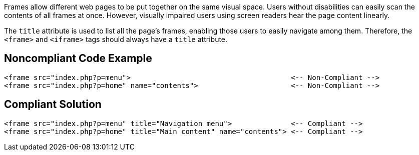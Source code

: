 Frames allow different web pages to be put together on the same visual space. Users without disabilities can easily scan the contents of all frames at once. However, visually impaired users using screen readers hear the page content linearly.


The ``++title++`` attribute is used to list all the page's frames, enabling those users to easily navigate among them. Therefore, the ``++<frame>++`` and ``++<iframe>++`` tags should always have a ``++title++`` attribute.


== Noncompliant Code Example

----
<frame src="index.php?p=menu">                                      <-- Non-Compliant -->
<frame src="index.php?p=home" name="contents">                      <-- Non-Compliant -->
----


== Compliant Solution

----
<frame src="index.php?p=menu" title="Navigation menu">              <-- Compliant -->
<frame src="index.php?p=home" title="Main content" name="contents"> <-- Compliant -->
----

